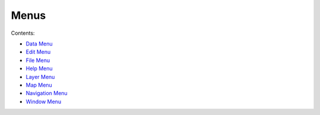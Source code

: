 


Menus
~~~~~

Contents:


+ `Data Menu`_
+ `Edit Menu`_
+ `File Menu`_
+ `Help Menu`_
+ `Layer Menu`_
+ `Map Menu`_
+ `Navigation Menu`_
+ `Window Menu`_


.. _File Menu: File Menu.html
.. _Data Menu: Data Menu.html
.. _Help Menu: Help Menu.html
.. _Layer Menu: Layer Menu.html
.. _Edit Menu: Edit Menu.html
.. _Map Menu: Map Menu.html
.. _Window Menu: Window Menu.html
.. _Navigation Menu: Navigation Menu.html


